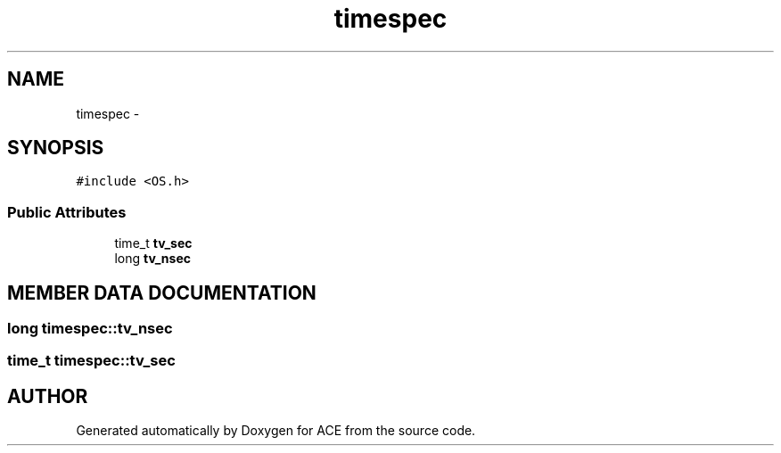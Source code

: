 .TH timespec 3 "5 Oct 2001" "ACE" \" -*- nroff -*-
.ad l
.nh
.SH NAME
timespec \- 
.SH SYNOPSIS
.br
.PP
\fC#include <OS.h>\fR
.PP
.SS Public Attributes

.in +1c
.ti -1c
.RI "time_t \fBtv_sec\fR"
.br
.ti -1c
.RI "long \fBtv_nsec\fR"
.br
.in -1c
.SH MEMBER DATA DOCUMENTATION
.PP 
.SS long timespec::tv_nsec
.PP
.SS time_t timespec::tv_sec
.PP


.SH AUTHOR
.PP 
Generated automatically by Doxygen for ACE from the source code.